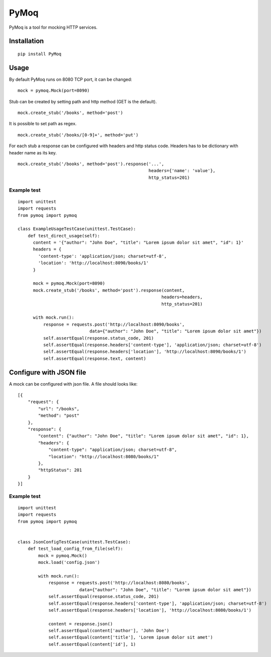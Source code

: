 PyMoq
=====
.. image:: https://travis-ci.org/snifter/pymoq.svg?branch=master
    :target: https://travis-ci.org/snifter/pymoq

PyMoq is a tool for mocking HTTP services.


Installation
------------

::

  pip install PyMoq


Usage
-----

By default PyMoq runs on 8080 TCP port, it can be changed:

::

  mock = pymoq.Mock(port=8090)

Stub can be created by setting path and http method (GET is the default).

::

  mock.create_stub('/books', method='post')

It is possible to set path as regex.

::

  mock.create_stub('/books/[0-9]+', method='put')

For each stub a response can be configured with headers and http status code.
Headers has to be dictionary with header name as its key.

::

  mock.create_stub('/books', method='post').response('...',
                                                     headers={'name': 'value'},
                                                     http_status=201)


Example test
^^^^^^^^^^^^
::

  import unittest
  import requests
  from pymoq import pymoq

  class ExampleUsageTestCase(unittest.TestCase):
      def test_direct_usage(self):
        content = '{"author": "John Doe", "title": "Lorem ipsum dolor sit amet", "id": 1}'
        headers = {
          'content-type': 'application/json; charset=utf-8',
          'location': 'http://localhost:8090/books/1'
        }

        mock = pymoq.Mock(port=8090)
        mock.create_stub('/books', method='post').response(content,
                                                          headers=headers,
                                                          http_status=201)

        with mock.run():
            response = requests.post('http://localhost:8090/books',
                              data={"author": "John Doe", "title": "Lorem ipsum dolor sit amet"})
            self.assertEqual(response.status_code, 201)
            self.assertEqual(response.headers['content-type'], 'application/json; charset=utf-8')
            self.assertEqual(response.headers['location'], 'http://localhost:8090/books/1')
            self.assertEqual(response.text, content)

Configure with JSON file
------------------------

A mock can be configured with json file. A file should looks like:

::

  [{
      "request": {
          "url": "/books",
          "method": "post"
      },
      "response": {
          "content": {"author": "John Doe", "title": "Lorem ipsum dolor sit amet", "id": 1},
          "headers": {
              "content-type": "application/json; charset=utf-8",
              "location": "http://localhost:8080/books/1"
          },
          "httpStatus": 201
      }
  }]

Example test
^^^^^^^^^^^^
::

  import unittest
  import requests
  from pymoq import pymoq


  class JsonConfigTestCase(unittest.TestCase):
      def test_load_config_from_file(self):
          mock = pymoq.Mock()
          mock.load('config.json')

          with mock.run():
              response = requests.post('http://localhost:8080/books',
                          data={"author": "John Doe", "title": "Lorem ipsum dolor sit amet"})
              self.assertEqual(response.status_code, 201)
              self.assertEqual(response.headers['content-type'], 'application/json; charset=utf-8')
              self.assertEqual(response.headers['location'], 'http://localhost:8080/books/1')

              content = response.json()
              self.assertEqual(content['author'], 'John Doe')
              self.assertEqual(content['title'], 'Lorem ipsum dolor sit amet')
              self.assertEqual(content['id'], 1)

